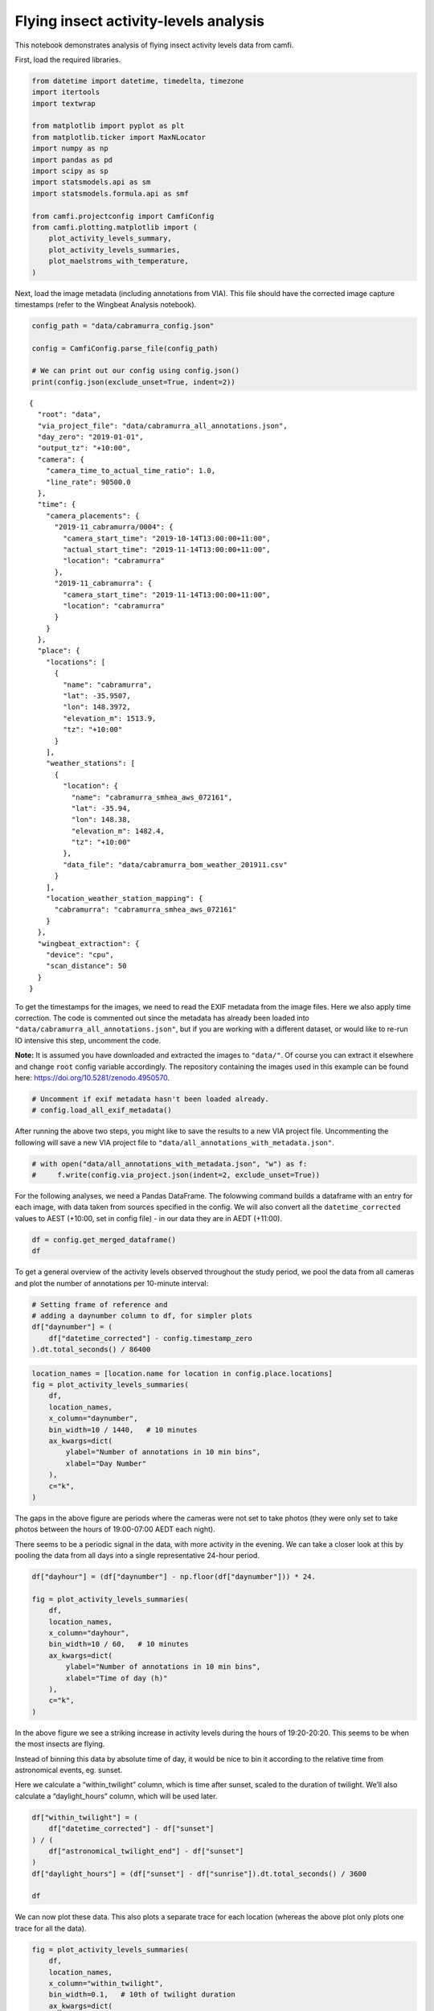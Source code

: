 Flying insect activity-levels analysis
======================================

This notebook demonstrates analysis of flying insect activity levels
data from camfi.

First, load the required libraries.

.. code:: ipython3

    from datetime import datetime, timedelta, timezone
    import itertools
    import textwrap
    
    from matplotlib import pyplot as plt
    from matplotlib.ticker import MaxNLocator
    import numpy as np
    import pandas as pd
    import scipy as sp
    import statsmodels.api as sm
    import statsmodels.formula.api as smf
    
    from camfi.projectconfig import CamfiConfig
    from camfi.plotting.matplotlib import (
        plot_activity_levels_summary,
        plot_activity_levels_summaries,
        plot_maelstroms_with_temperature,
    )

Next, load the image metadata (including annotations from VIA). This
file should have the corrected image capture timestamps (refer to the
Wingbeat Analysis notebook).

.. code:: ipython3

    config_path = "data/cabramurra_config.json"
    
    config = CamfiConfig.parse_file(config_path)
    
    # We can print out our config using config.json()
    print(config.json(exclude_unset=True, indent=2))


.. parsed-literal::

    {
      "root": "data",
      "via_project_file": "data/cabramurra_all_annotations.json",
      "day_zero": "2019-01-01",
      "output_tz": "+10:00",
      "camera": {
        "camera_time_to_actual_time_ratio": 1.0,
        "line_rate": 90500.0
      },
      "time": {
        "camera_placements": {
          "2019-11_cabramurra/0004": {
            "camera_start_time": "2019-10-14T13:00:00+11:00",
            "actual_start_time": "2019-11-14T13:00:00+11:00",
            "location": "cabramurra"
          },
          "2019-11_cabramurra": {
            "camera_start_time": "2019-11-14T13:00:00+11:00",
            "location": "cabramurra"
          }
        }
      },
      "place": {
        "locations": [
          {
            "name": "cabramurra",
            "lat": -35.9507,
            "lon": 148.3972,
            "elevation_m": 1513.9,
            "tz": "+10:00"
          }
        ],
        "weather_stations": [
          {
            "location": {
              "name": "cabramurra_smhea_aws_072161",
              "lat": -35.94,
              "lon": 148.38,
              "elevation_m": 1482.4,
              "tz": "+10:00"
            },
            "data_file": "data/cabramurra_bom_weather_201911.csv"
          }
        ],
        "location_weather_station_mapping": {
          "cabramurra": "cabramurra_smhea_aws_072161"
        }
      },
      "wingbeat_extraction": {
        "device": "cpu",
        "scan_distance": 50
      }
    }


To get the timestamps for the images, we need to read the EXIF metadata
from the image files. Here we also apply time correction. The code is
commented out since the metadata has already been loaded into
``"data/cabramurra_all_annotations.json"``, but if you are working with
a different dataset, or would like to re-run IO intensive this step,
uncomment the code.

**Note:** It is assumed you have downloaded and extracted the images to
``"data/"``. Of course you can extract it elsewhere and change ``root``
config variable accordingly. The repository containing the images used
in this example can be found here:
https://doi.org/10.5281/zenodo.4950570.

.. code:: ipython3

    # Uncomment if exif metadata hasn't been loaded already.
    # config.load_all_exif_metadata()

After running the above two steps, you might like to save the results to
a new VIA project file. Uncommenting the following will save a new VIA
project file to ``"data/all_annotations_with_metadata.json"``.

.. code:: ipython3

    # with open("data/all_annotations_with_metadata.json", "w") as f:
    #     f.write(config.via_project.json(indent=2, exclude_unset=True))

For the following analyses, we need a Pandas DataFrame. The folowwing
command builds a dataframe with an entry for each image, with data taken
from sources specified in the config. We will also convert all the
``datetime_corrected`` values to AEST (+10:00, set in config file) - in
our data they are in AEDT (+11:00).

.. code:: ipython3

    df = config.get_merged_dataframe()
    df




.. raw:: html

    <div>
    <style scoped>
        .dataframe tbody tr th:only-of-type {
            vertical-align: middle;
        }
    
        .dataframe tbody tr th {
            vertical-align: top;
        }
    
        .dataframe thead th {
            text-align: right;
        }
    </style>
    <table border="1" class="dataframe">
      <thead>
        <tr style="text-align: right;">
          <th></th>
          <th></th>
          <th>img_key</th>
          <th>filename</th>
          <th>n_annotations</th>
          <th>datetime_corrected</th>
          <th>datetime_original</th>
          <th>exposure_time</th>
          <th>pixel_x_dimension</th>
          <th>pixel_y_dimension</th>
          <th>astronomical_twilight_start</th>
          <th>nautical_twilight_start</th>
          <th>...</th>
          <th>maximum_wind_gust_time</th>
          <th>temperature_9am_degC</th>
          <th>relative_humidity_9am_pc</th>
          <th>cloud_amount_9am_oktas</th>
          <th>wind_direction_9am</th>
          <th>wind_speed_9am_kph</th>
          <th>temperature_3pm_degC</th>
          <th>relative_humidity_3pm_pc</th>
          <th>wind_direction_3pm</th>
          <th>wind_speed_3pm_kph</th>
        </tr>
        <tr>
          <th>location</th>
          <th>date</th>
          <th></th>
          <th></th>
          <th></th>
          <th></th>
          <th></th>
          <th></th>
          <th></th>
          <th></th>
          <th></th>
          <th></th>
          <th></th>
          <th></th>
          <th></th>
          <th></th>
          <th></th>
          <th></th>
          <th></th>
          <th></th>
          <th></th>
          <th></th>
          <th></th>
        </tr>
      </thead>
      <tbody>
        <tr>
          <th rowspan="11" valign="top">cabramurra</th>
          <th>2019-11-14</th>
          <td>2019-11_cabramurra/0001/DSCF0001.JPG-1</td>
          <td>2019-11_cabramurra/0001/DSCF0001.JPG</td>
          <td>0</td>
          <td>2019-11-14 18:00:03+10:00</td>
          <td>2019-11-14 19:00:03</td>
          <td>0.012048</td>
          <td>4608</td>
          <td>3456</td>
          <td>2019-11-14 03:12:20.886936+10:00</td>
          <td>2019-11-14 03:49:05.935004+10:00</td>
          <td>...</td>
          <td>23:04</td>
          <td>4.9</td>
          <td>95</td>
          <td>3.0</td>
          <td>W</td>
          <td>17</td>
          <td>10.1</td>
          <td>73</td>
          <td>W</td>
          <td>22</td>
        </tr>
        <tr>
          <th>2019-11-14</th>
          <td>2019-11_cabramurra/0001/DSCF0002.JPG-1</td>
          <td>2019-11_cabramurra/0001/DSCF0002.JPG</td>
          <td>0</td>
          <td>2019-11-14 18:10:06+10:00</td>
          <td>2019-11-14 19:10:06</td>
          <td>0.009174</td>
          <td>4608</td>
          <td>3456</td>
          <td>2019-11-14 03:12:20.886936+10:00</td>
          <td>2019-11-14 03:49:05.935004+10:00</td>
          <td>...</td>
          <td>23:04</td>
          <td>4.9</td>
          <td>95</td>
          <td>3.0</td>
          <td>W</td>
          <td>17</td>
          <td>10.1</td>
          <td>73</td>
          <td>W</td>
          <td>22</td>
        </tr>
        <tr>
          <th>2019-11-14</th>
          <td>2019-11_cabramurra/0001/DSCF0003.JPG-1</td>
          <td>2019-11_cabramurra/0001/DSCF0003.JPG</td>
          <td>0</td>
          <td>2019-11-14 18:20:09+10:00</td>
          <td>2019-11-14 19:20:09</td>
          <td>0.012048</td>
          <td>4608</td>
          <td>3456</td>
          <td>2019-11-14 03:12:20.886936+10:00</td>
          <td>2019-11-14 03:49:05.935004+10:00</td>
          <td>...</td>
          <td>23:04</td>
          <td>4.9</td>
          <td>95</td>
          <td>3.0</td>
          <td>W</td>
          <td>17</td>
          <td>10.1</td>
          <td>73</td>
          <td>W</td>
          <td>22</td>
        </tr>
        <tr>
          <th>2019-11-14</th>
          <td>2019-11_cabramurra/0001/DSCF0004.JPG-1</td>
          <td>2019-11_cabramurra/0001/DSCF0004.JPG</td>
          <td>0</td>
          <td>2019-11-14 18:30:11+10:00</td>
          <td>2019-11-14 19:30:11</td>
          <td>0.020833</td>
          <td>4608</td>
          <td>3456</td>
          <td>2019-11-14 03:12:20.886936+10:00</td>
          <td>2019-11-14 03:49:05.935004+10:00</td>
          <td>...</td>
          <td>23:04</td>
          <td>4.9</td>
          <td>95</td>
          <td>3.0</td>
          <td>W</td>
          <td>17</td>
          <td>10.1</td>
          <td>73</td>
          <td>W</td>
          <td>22</td>
        </tr>
        <tr>
          <th>2019-11-14</th>
          <td>2019-11_cabramurra/0001/DSCF0005.JPG-1</td>
          <td>2019-11_cabramurra/0001/DSCF0005.JPG</td>
          <td>0</td>
          <td>2019-11-14 18:40:14+10:00</td>
          <td>2019-11-14 19:40:14</td>
          <td>0.033333</td>
          <td>4608</td>
          <td>3456</td>
          <td>2019-11-14 03:12:20.886936+10:00</td>
          <td>2019-11-14 03:49:05.935004+10:00</td>
          <td>...</td>
          <td>23:04</td>
          <td>4.9</td>
          <td>95</td>
          <td>3.0</td>
          <td>W</td>
          <td>17</td>
          <td>10.1</td>
          <td>73</td>
          <td>W</td>
          <td>22</td>
        </tr>
        <tr>
          <th>...</th>
          <td>...</td>
          <td>...</td>
          <td>...</td>
          <td>...</td>
          <td>...</td>
          <td>...</td>
          <td>...</td>
          <td>...</td>
          <td>...</td>
          <td>...</td>
          <td>...</td>
          <td>...</td>
          <td>...</td>
          <td>...</td>
          <td>...</td>
          <td>...</td>
          <td>...</td>
          <td>...</td>
          <td>...</td>
          <td>...</td>
          <td>...</td>
        </tr>
        <tr>
          <th>2019-11-26</th>
          <td>2019-11_cabramurra/0010/DSCF0860.JPG-1</td>
          <td>2019-11_cabramurra/0010/DSCF0860.JPG</td>
          <td>0</td>
          <td>2019-11-26 05:13:26+10:00</td>
          <td>2019-11-26 06:13:26</td>
          <td>0.033333</td>
          <td>4608</td>
          <td>3456</td>
          <td>2019-11-26 03:00:54.332543+10:00</td>
          <td>2019-11-26 03:39:54.781647+10:00</td>
          <td>...</td>
          <td>13:34</td>
          <td>13.6</td>
          <td>55</td>
          <td>8.0</td>
          <td>NNW</td>
          <td>41</td>
          <td>3.1</td>
          <td>99</td>
          <td>WNW</td>
          <td>35</td>
        </tr>
        <tr>
          <th>2019-11-26</th>
          <td>2019-11_cabramurra/0010/DSCF0861.JPG-1</td>
          <td>2019-11_cabramurra/0010/DSCF0861.JPG</td>
          <td>0</td>
          <td>2019-11-26 05:23:29+10:00</td>
          <td>2019-11-26 06:23:29</td>
          <td>0.033333</td>
          <td>4608</td>
          <td>3456</td>
          <td>2019-11-26 03:00:54.332543+10:00</td>
          <td>2019-11-26 03:39:54.781647+10:00</td>
          <td>...</td>
          <td>13:34</td>
          <td>13.6</td>
          <td>55</td>
          <td>8.0</td>
          <td>NNW</td>
          <td>41</td>
          <td>3.1</td>
          <td>99</td>
          <td>WNW</td>
          <td>35</td>
        </tr>
        <tr>
          <th>2019-11-26</th>
          <td>2019-11_cabramurra/0010/DSCF0862.JPG-1</td>
          <td>2019-11_cabramurra/0010/DSCF0862.JPG</td>
          <td>0</td>
          <td>2019-11-26 05:33:31+10:00</td>
          <td>2019-11-26 06:33:31</td>
          <td>0.023810</td>
          <td>4608</td>
          <td>3456</td>
          <td>2019-11-26 03:00:54.332543+10:00</td>
          <td>2019-11-26 03:39:54.781647+10:00</td>
          <td>...</td>
          <td>13:34</td>
          <td>13.6</td>
          <td>55</td>
          <td>8.0</td>
          <td>NNW</td>
          <td>41</td>
          <td>3.1</td>
          <td>99</td>
          <td>WNW</td>
          <td>35</td>
        </tr>
        <tr>
          <th>2019-11-26</th>
          <td>2019-11_cabramurra/0010/DSCF0863.JPG-1</td>
          <td>2019-11_cabramurra/0010/DSCF0863.JPG</td>
          <td>0</td>
          <td>2019-11-26 05:43:34+10:00</td>
          <td>2019-11-26 06:43:34</td>
          <td>0.018182</td>
          <td>4608</td>
          <td>3456</td>
          <td>2019-11-26 03:00:54.332543+10:00</td>
          <td>2019-11-26 03:39:54.781647+10:00</td>
          <td>...</td>
          <td>13:34</td>
          <td>13.6</td>
          <td>55</td>
          <td>8.0</td>
          <td>NNW</td>
          <td>41</td>
          <td>3.1</td>
          <td>99</td>
          <td>WNW</td>
          <td>35</td>
        </tr>
        <tr>
          <th>2019-11-26</th>
          <td>2019-11_cabramurra/0010/DSCF0864.JPG-1</td>
          <td>2019-11_cabramurra/0010/DSCF0864.JPG</td>
          <td>0</td>
          <td>2019-11-26 05:53:37+10:00</td>
          <td>2019-11-26 06:53:37</td>
          <td>0.013889</td>
          <td>4608</td>
          <td>3456</td>
          <td>2019-11-26 03:00:54.332543+10:00</td>
          <td>2019-11-26 03:39:54.781647+10:00</td>
          <td>...</td>
          <td>13:34</td>
          <td>13.6</td>
          <td>55</td>
          <td>8.0</td>
          <td>NNW</td>
          <td>41</td>
          <td>3.1</td>
          <td>99</td>
          <td>WNW</td>
          <td>35</td>
        </tr>
      </tbody>
    </table>
    <p>8640 rows × 33 columns</p>
    </div>



To get a general overview of the activity levels observed throughout the
study period, we pool the data from all cameras and plot the number of
annotations per 10-minute interval:

.. code:: ipython3

    # Setting frame of reference and
    # adding a daynumber column to df, for simpler plots
    df["daynumber"] = (
        df["datetime_corrected"] - config.timestamp_zero
    ).dt.total_seconds() / 86400

.. code:: ipython3

    location_names = [location.name for location in config.place.locations]
    fig = plot_activity_levels_summaries(
        df,
        location_names,
        x_column="daynumber",
        bin_width=10 / 1440,   # 10 minutes
        ax_kwargs=dict(
            ylabel="Number of annotations in 10 min bins",
            xlabel="Day Number"
        ),
        c="k",
    )



.. image:: activity_analysis_files/activity_analysis_12_0.png


The gaps in the above figure are periods where the cameras were not set
to take photos (they were only set to take photos between the hours of
19:00-07:00 AEDT each night).

There seems to be a periodic signal in the data, with more activity in
the evening. We can take a closer look at this by pooling the data from
all days into a single representative 24-hour period.

.. code:: ipython3

    df["dayhour"] = (df["daynumber"] - np.floor(df["daynumber"])) * 24.
    
    fig = plot_activity_levels_summaries(
        df,
        location_names,
        x_column="dayhour",
        bin_width=10 / 60,   # 10 minutes
        ax_kwargs=dict(
            ylabel="Number of annotations in 10 min bins",
            xlabel="Time of day (h)"
        ),
        c="k",
    )



.. image:: activity_analysis_files/activity_analysis_14_0.png


In the above figure we see a striking increase in activity levels during
the hours of 19:20-20:20. This seems to be when the most insects are
flying.

Instead of binning this data by absolute time of day, it would be nice
to bin it according to the relative time from astronomical events, eg.
sunset.

Here we calculate a “within_twilight” column, which is time after
sunset, scaled to the duration of twilight. We’ll also calculate a
“daylight_hours” column, which will be used later.

.. code:: ipython3

    df["within_twilight"] = (
        df["datetime_corrected"] - df["sunset"]
    ) / (
        df["astronomical_twilight_end"] - df["sunset"]
    ) 
    df["daylight_hours"] = (df["sunset"] - df["sunrise"]).dt.total_seconds() / 3600
    
    df




.. raw:: html

    <div>
    <style scoped>
        .dataframe tbody tr th:only-of-type {
            vertical-align: middle;
        }
    
        .dataframe tbody tr th {
            vertical-align: top;
        }
    
        .dataframe thead th {
            text-align: right;
        }
    </style>
    <table border="1" class="dataframe">
      <thead>
        <tr style="text-align: right;">
          <th></th>
          <th></th>
          <th>img_key</th>
          <th>filename</th>
          <th>n_annotations</th>
          <th>datetime_corrected</th>
          <th>datetime_original</th>
          <th>exposure_time</th>
          <th>pixel_x_dimension</th>
          <th>pixel_y_dimension</th>
          <th>astronomical_twilight_start</th>
          <th>nautical_twilight_start</th>
          <th>...</th>
          <th>wind_direction_9am</th>
          <th>wind_speed_9am_kph</th>
          <th>temperature_3pm_degC</th>
          <th>relative_humidity_3pm_pc</th>
          <th>wind_direction_3pm</th>
          <th>wind_speed_3pm_kph</th>
          <th>daynumber</th>
          <th>dayhour</th>
          <th>within_twilight</th>
          <th>daylight_hours</th>
        </tr>
        <tr>
          <th>location</th>
          <th>date</th>
          <th></th>
          <th></th>
          <th></th>
          <th></th>
          <th></th>
          <th></th>
          <th></th>
          <th></th>
          <th></th>
          <th></th>
          <th></th>
          <th></th>
          <th></th>
          <th></th>
          <th></th>
          <th></th>
          <th></th>
          <th></th>
          <th></th>
          <th></th>
          <th></th>
        </tr>
      </thead>
      <tbody>
        <tr>
          <th rowspan="11" valign="top">cabramurra</th>
          <th>2019-11-14</th>
          <td>2019-11_cabramurra/0001/DSCF0001.JPG-1</td>
          <td>2019-11_cabramurra/0001/DSCF0001.JPG</td>
          <td>0</td>
          <td>2019-11-14 18:00:03+10:00</td>
          <td>2019-11-14 19:00:03</td>
          <td>0.012048</td>
          <td>4608</td>
          <td>3456</td>
          <td>2019-11-14 03:12:20.886936+10:00</td>
          <td>2019-11-14 03:49:05.935004+10:00</td>
          <td>...</td>
          <td>W</td>
          <td>17</td>
          <td>10.1</td>
          <td>73</td>
          <td>W</td>
          <td>22</td>
          <td>317.750035</td>
          <td>18.000833</td>
          <td>-0.504471</td>
          <td>13.978719</td>
        </tr>
        <tr>
          <th>2019-11-14</th>
          <td>2019-11_cabramurra/0001/DSCF0002.JPG-1</td>
          <td>2019-11_cabramurra/0001/DSCF0002.JPG</td>
          <td>0</td>
          <td>2019-11-14 18:10:06+10:00</td>
          <td>2019-11-14 19:10:06</td>
          <td>0.009174</td>
          <td>4608</td>
          <td>3456</td>
          <td>2019-11-14 03:12:20.886936+10:00</td>
          <td>2019-11-14 03:49:05.935004+10:00</td>
          <td>...</td>
          <td>W</td>
          <td>17</td>
          <td>10.1</td>
          <td>73</td>
          <td>W</td>
          <td>22</td>
          <td>317.757014</td>
          <td>18.168333</td>
          <td>-0.403632</td>
          <td>13.978719</td>
        </tr>
        <tr>
          <th>2019-11-14</th>
          <td>2019-11_cabramurra/0001/DSCF0003.JPG-1</td>
          <td>2019-11_cabramurra/0001/DSCF0003.JPG</td>
          <td>0</td>
          <td>2019-11-14 18:20:09+10:00</td>
          <td>2019-11-14 19:20:09</td>
          <td>0.012048</td>
          <td>4608</td>
          <td>3456</td>
          <td>2019-11-14 03:12:20.886936+10:00</td>
          <td>2019-11-14 03:49:05.935004+10:00</td>
          <td>...</td>
          <td>W</td>
          <td>17</td>
          <td>10.1</td>
          <td>73</td>
          <td>W</td>
          <td>22</td>
          <td>317.763993</td>
          <td>18.335833</td>
          <td>-0.302793</td>
          <td>13.978719</td>
        </tr>
        <tr>
          <th>2019-11-14</th>
          <td>2019-11_cabramurra/0001/DSCF0004.JPG-1</td>
          <td>2019-11_cabramurra/0001/DSCF0004.JPG</td>
          <td>0</td>
          <td>2019-11-14 18:30:11+10:00</td>
          <td>2019-11-14 19:30:11</td>
          <td>0.020833</td>
          <td>4608</td>
          <td>3456</td>
          <td>2019-11-14 03:12:20.886936+10:00</td>
          <td>2019-11-14 03:49:05.935004+10:00</td>
          <td>...</td>
          <td>W</td>
          <td>17</td>
          <td>10.1</td>
          <td>73</td>
          <td>W</td>
          <td>22</td>
          <td>317.770961</td>
          <td>18.503056</td>
          <td>-0.202121</td>
          <td>13.978719</td>
        </tr>
        <tr>
          <th>2019-11-14</th>
          <td>2019-11_cabramurra/0001/DSCF0005.JPG-1</td>
          <td>2019-11_cabramurra/0001/DSCF0005.JPG</td>
          <td>0</td>
          <td>2019-11-14 18:40:14+10:00</td>
          <td>2019-11-14 19:40:14</td>
          <td>0.033333</td>
          <td>4608</td>
          <td>3456</td>
          <td>2019-11-14 03:12:20.886936+10:00</td>
          <td>2019-11-14 03:49:05.935004+10:00</td>
          <td>...</td>
          <td>W</td>
          <td>17</td>
          <td>10.1</td>
          <td>73</td>
          <td>W</td>
          <td>22</td>
          <td>317.777940</td>
          <td>18.670556</td>
          <td>-0.101282</td>
          <td>13.978719</td>
        </tr>
        <tr>
          <th>...</th>
          <td>...</td>
          <td>...</td>
          <td>...</td>
          <td>...</td>
          <td>...</td>
          <td>...</td>
          <td>...</td>
          <td>...</td>
          <td>...</td>
          <td>...</td>
          <td>...</td>
          <td>...</td>
          <td>...</td>
          <td>...</td>
          <td>...</td>
          <td>...</td>
          <td>...</td>
          <td>...</td>
          <td>...</td>
          <td>...</td>
          <td>...</td>
        </tr>
        <tr>
          <th>2019-11-26</th>
          <td>2019-11_cabramurra/0010/DSCF0860.JPG-1</td>
          <td>2019-11_cabramurra/0010/DSCF0860.JPG</td>
          <td>0</td>
          <td>2019-11-26 05:13:26+10:00</td>
          <td>2019-11-26 06:13:26</td>
          <td>0.033333</td>
          <td>4608</td>
          <td>3456</td>
          <td>2019-11-26 03:00:54.332543+10:00</td>
          <td>2019-11-26 03:39:54.781647+10:00</td>
          <td>...</td>
          <td>NNW</td>
          <td>41</td>
          <td>3.1</td>
          <td>99</td>
          <td>WNW</td>
          <td>35</td>
          <td>329.217662</td>
          <td>5.223889</td>
          <td>-7.947638</td>
          <td>14.293727</td>
        </tr>
        <tr>
          <th>2019-11-26</th>
          <td>2019-11_cabramurra/0010/DSCF0861.JPG-1</td>
          <td>2019-11_cabramurra/0010/DSCF0861.JPG</td>
          <td>0</td>
          <td>2019-11-26 05:23:29+10:00</td>
          <td>2019-11-26 06:23:29</td>
          <td>0.033333</td>
          <td>4608</td>
          <td>3456</td>
          <td>2019-11-26 03:00:54.332543+10:00</td>
          <td>2019-11-26 03:39:54.781647+10:00</td>
          <td>...</td>
          <td>NNW</td>
          <td>41</td>
          <td>3.1</td>
          <td>99</td>
          <td>WNW</td>
          <td>35</td>
          <td>329.224641</td>
          <td>5.391389</td>
          <td>-7.851293</td>
          <td>14.293727</td>
        </tr>
        <tr>
          <th>2019-11-26</th>
          <td>2019-11_cabramurra/0010/DSCF0862.JPG-1</td>
          <td>2019-11_cabramurra/0010/DSCF0862.JPG</td>
          <td>0</td>
          <td>2019-11-26 05:33:31+10:00</td>
          <td>2019-11-26 06:33:31</td>
          <td>0.023810</td>
          <td>4608</td>
          <td>3456</td>
          <td>2019-11-26 03:00:54.332543+10:00</td>
          <td>2019-11-26 03:39:54.781647+10:00</td>
          <td>...</td>
          <td>NNW</td>
          <td>41</td>
          <td>3.1</td>
          <td>99</td>
          <td>WNW</td>
          <td>35</td>
          <td>329.231609</td>
          <td>5.558611</td>
          <td>-7.755108</td>
          <td>14.293727</td>
        </tr>
        <tr>
          <th>2019-11-26</th>
          <td>2019-11_cabramurra/0010/DSCF0863.JPG-1</td>
          <td>2019-11_cabramurra/0010/DSCF0863.JPG</td>
          <td>0</td>
          <td>2019-11-26 05:43:34+10:00</td>
          <td>2019-11-26 06:43:34</td>
          <td>0.018182</td>
          <td>4608</td>
          <td>3456</td>
          <td>2019-11-26 03:00:54.332543+10:00</td>
          <td>2019-11-26 03:39:54.781647+10:00</td>
          <td>...</td>
          <td>NNW</td>
          <td>41</td>
          <td>3.1</td>
          <td>99</td>
          <td>WNW</td>
          <td>35</td>
          <td>329.238588</td>
          <td>5.726111</td>
          <td>-7.658763</td>
          <td>14.293727</td>
        </tr>
        <tr>
          <th>2019-11-26</th>
          <td>2019-11_cabramurra/0010/DSCF0864.JPG-1</td>
          <td>2019-11_cabramurra/0010/DSCF0864.JPG</td>
          <td>0</td>
          <td>2019-11-26 05:53:37+10:00</td>
          <td>2019-11-26 06:53:37</td>
          <td>0.013889</td>
          <td>4608</td>
          <td>3456</td>
          <td>2019-11-26 03:00:54.332543+10:00</td>
          <td>2019-11-26 03:39:54.781647+10:00</td>
          <td>...</td>
          <td>NNW</td>
          <td>41</td>
          <td>3.1</td>
          <td>99</td>
          <td>WNW</td>
          <td>35</td>
          <td>329.245567</td>
          <td>5.893611</td>
          <td>-7.562418</td>
          <td>14.293727</td>
        </tr>
      </tbody>
    </table>
    <p>8640 rows × 37 columns</p>
    </div>



We can now plot these data. This also plots a separate trace for each
location (whereas the above plot only plots one trace for all the data).

.. code:: ipython3

    fig = plot_activity_levels_summaries(
        df,
        location_names,
        x_column="within_twilight",
        bin_width=0.1,   # 10th of twilight duration
        ax_kwargs=dict(
            title="Plot of number of annotations relative to twilight",
            ylabel="Number of annotations",
            xlabel="Twilight durations since sunset"
        ),
        separate_plots=False,
        c="k",
    )
    twilight_vspan = fig.axes[0].axvspan(0, 1, alpha=0.3, label="Evening twilight")
    legend = fig.axes[0].legend()



.. image:: activity_analysis_files/activity_analysis_18_0.png


The moths appear to be flying during twilight. So lets select only those
time points to quantify daily maelstrom intensity. Taking the sum of
annotations during this period for each day, we can then look at how
activity levels were across the days of the study period.

.. code:: ipython3

    # We're only interested in the numeric columns
    keep_dtypes = set(
        np.dtype("".join(t)) for t in itertools.product("ifu", "248")
    )
    keep_cols = filter(lambda c: df[c].dtype in keep_dtypes, df.columns)
    
    # But even some of the numeric columns are irrelevant after aggregation
    drop_cols = {
        "exposure_time",
        "pixel_x_dimension",
        "pixel_y_dimension",
        "dayhour",
        "within_twilight",
    }
    keep_cols = filter(lambda c: c not in drop_cols, keep_cols)
    
    # For most of the columns, we just want to take the mean value
    aggregation_functions = {column: (column, "mean") for column in keep_cols}
    
    # But for "n_annotations", we want to take the sum
    aggregation_functions["n_annotations"] = ("n_annotations", "sum")
    
    # And we want to truncate "daynumber" to an integer
    aggregation_functions["daynumber"] = ("daynumber", lambda x: int(x[0]))
    
    # We also want to make a new column with the exposure (number of images
    # taken) during each twilight interval.
    aggregation_functions["exposures"] = ("n_annotations", "count")
    
    # Now we select the data which was obtained during twilight,
    # and group it by location and date, aggregating using the above-defined
    # aggregation functions. This leaves us with a DataFrame with one row per
    # date for each location in the study.
    maelstrom_df = df[
        (df["within_twilight"] <= 1.) & (df["within_twilight"] >= 0)
    ].groupby(["location", "date"]).aggregate(**aggregation_functions)
    maelstrom_df




.. raw:: html

    <div>
    <style scoped>
        .dataframe tbody tr th:only-of-type {
            vertical-align: middle;
        }
    
        .dataframe tbody tr th {
            vertical-align: top;
        }
    
        .dataframe thead th {
            text-align: right;
        }
    </style>
    <table border="1" class="dataframe">
      <thead>
        <tr style="text-align: right;">
          <th></th>
          <th></th>
          <th>n_annotations</th>
          <th>temperature_minimum_degC</th>
          <th>temperature_minimum_evening_degC</th>
          <th>temperature_maximum_degC</th>
          <th>rainfall_mm</th>
          <th>maximum_wind_gust_speed_kph</th>
          <th>temperature_9am_degC</th>
          <th>relative_humidity_9am_pc</th>
          <th>cloud_amount_9am_oktas</th>
          <th>wind_speed_9am_kph</th>
          <th>temperature_3pm_degC</th>
          <th>relative_humidity_3pm_pc</th>
          <th>wind_speed_3pm_kph</th>
          <th>daynumber</th>
          <th>daylight_hours</th>
          <th>exposures</th>
        </tr>
        <tr>
          <th>location</th>
          <th>date</th>
          <th></th>
          <th></th>
          <th></th>
          <th></th>
          <th></th>
          <th></th>
          <th></th>
          <th></th>
          <th></th>
          <th></th>
          <th></th>
          <th></th>
          <th></th>
          <th></th>
          <th></th>
          <th></th>
        </tr>
      </thead>
      <tbody>
        <tr>
          <th rowspan="12" valign="top">cabramurra</th>
          <th>2019-11-14</th>
          <td>80</td>
          <td>-0.6</td>
          <td>4.7</td>
          <td>12.3</td>
          <td>0.0</td>
          <td>41.0</td>
          <td>4.9</td>
          <td>95.0</td>
          <td>3.0</td>
          <td>17.0</td>
          <td>10.1</td>
          <td>73.0</td>
          <td>22.0</td>
          <td>317</td>
          <td>13.978719</td>
          <td>90</td>
        </tr>
        <tr>
          <th>2019-11-15</th>
          <td>42</td>
          <td>4.7</td>
          <td>3.7</td>
          <td>13.8</td>
          <td>0.0</td>
          <td>70.0</td>
          <td>8.3</td>
          <td>73.0</td>
          <td>2.0</td>
          <td>31.0</td>
          <td>12.8</td>
          <td>53.0</td>
          <td>31.0</td>
          <td>318</td>
          <td>14.007941</td>
          <td>100</td>
        </tr>
        <tr>
          <th>2019-11-16</th>
          <td>35</td>
          <td>3.7</td>
          <td>3.3</td>
          <td>14.3</td>
          <td>0.0</td>
          <td>48.0</td>
          <td>5.9</td>
          <td>69.0</td>
          <td>NaN</td>
          <td>11.0</td>
          <td>13.2</td>
          <td>35.0</td>
          <td>20.0</td>
          <td>319</td>
          <td>14.036682</td>
          <td>100</td>
        </tr>
        <tr>
          <th>2019-11-17</th>
          <td>50</td>
          <td>3.3</td>
          <td>4.5</td>
          <td>14.3</td>
          <td>0.0</td>
          <td>33.0</td>
          <td>8.4</td>
          <td>42.0</td>
          <td>0.0</td>
          <td>7.0</td>
          <td>13.4</td>
          <td>26.0</td>
          <td>13.0</td>
          <td>320</td>
          <td>14.064925</td>
          <td>100</td>
        </tr>
        <tr>
          <th>2019-11-18</th>
          <td>79</td>
          <td>4.5</td>
          <td>7.5</td>
          <td>16.0</td>
          <td>0.0</td>
          <td>43.0</td>
          <td>7.6</td>
          <td>45.0</td>
          <td>2.0</td>
          <td>15.0</td>
          <td>14.5</td>
          <td>35.0</td>
          <td>24.0</td>
          <td>321</td>
          <td>14.092652</td>
          <td>100</td>
        </tr>
        <tr>
          <th>2019-11-19</th>
          <td>105</td>
          <td>7.5</td>
          <td>11.0</td>
          <td>21.7</td>
          <td>0.0</td>
          <td>65.0</td>
          <td>13.0</td>
          <td>41.0</td>
          <td>0.0</td>
          <td>30.0</td>
          <td>20.6</td>
          <td>22.0</td>
          <td>30.0</td>
          <td>322</td>
          <td>14.119846</td>
          <td>100</td>
        </tr>
        <tr>
          <th>2019-11-20</th>
          <td>59</td>
          <td>11.0</td>
          <td>15.0</td>
          <td>23.1</td>
          <td>0.0</td>
          <td>31.0</td>
          <td>15.0</td>
          <td>31.0</td>
          <td>1.0</td>
          <td>7.0</td>
          <td>21.3</td>
          <td>23.0</td>
          <td>17.0</td>
          <td>323</td>
          <td>14.146488</td>
          <td>100</td>
        </tr>
        <tr>
          <th>2019-11-21</th>
          <td>117</td>
          <td>15.0</td>
          <td>17.2</td>
          <td>27.6</td>
          <td>0.0</td>
          <td>50.0</td>
          <td>22.0</td>
          <td>27.0</td>
          <td>1.0</td>
          <td>13.0</td>
          <td>27.3</td>
          <td>22.0</td>
          <td>22.0</td>
          <td>324</td>
          <td>14.172561</td>
          <td>100</td>
        </tr>
        <tr>
          <th>2019-11-22</th>
          <td>33</td>
          <td>17.2</td>
          <td>11.3</td>
          <td>22.6</td>
          <td>0.0</td>
          <td>54.0</td>
          <td>19.8</td>
          <td>34.0</td>
          <td>1.0</td>
          <td>15.0</td>
          <td>21.7</td>
          <td>39.0</td>
          <td>26.0</td>
          <td>325</td>
          <td>14.198045</td>
          <td>110</td>
        </tr>
        <tr>
          <th>2019-11-23</th>
          <td>40</td>
          <td>11.3</td>
          <td>8.2</td>
          <td>20.0</td>
          <td>0.0</td>
          <td>43.0</td>
          <td>13.9</td>
          <td>36.0</td>
          <td>0.0</td>
          <td>15.0</td>
          <td>18.5</td>
          <td>28.0</td>
          <td>22.0</td>
          <td>326</td>
          <td>14.222923</td>
          <td>110</td>
        </tr>
        <tr>
          <th>2019-11-24</th>
          <td>43</td>
          <td>8.2</td>
          <td>11.8</td>
          <td>19.8</td>
          <td>0.0</td>
          <td>41.0</td>
          <td>13.0</td>
          <td>60.0</td>
          <td>0.0</td>
          <td>9.0</td>
          <td>18.2</td>
          <td>40.0</td>
          <td>22.0</td>
          <td>327</td>
          <td>14.247175</td>
          <td>100</td>
        </tr>
        <tr>
          <th>2019-11-25</th>
          <td>36</td>
          <td>11.8</td>
          <td>13.0</td>
          <td>21.9</td>
          <td>0.0</td>
          <td>50.0</td>
          <td>13.9</td>
          <td>33.0</td>
          <td>0.0</td>
          <td>20.0</td>
          <td>20.4</td>
          <td>26.0</td>
          <td>28.0</td>
          <td>328</td>
          <td>14.270782</td>
          <td>100</td>
        </tr>
      </tbody>
    </table>
    </div>



Now we can plot these data:

.. code:: ipython3

    fig = plt.figure()
    ax = fig.add_subplot(
        111,
        title="Moth maelstrom activity at Cabramurra boulder field\nwith daily temperature records",
        ylabel="Number of annotations during maelstrom",
        xlabel="Day number",
    )
    lines = plot_maelstroms_with_temperature(
        maelstrom_df,
        ax,
        maelstrom_kwargs=dict(
            c="k",
            lw=3,
        ),
    )



.. image:: activity_analysis_files/activity_analysis_22_0.png


We then may like to regress the activity levels against various factors.
Given the activity level count data, we can proceed using a Poisson
regression of ``n_annotations`` vs. the independent variables of
interest.

First, we will select non-correlated covariates from ``maelstrom_df``.
Here we can add derived covariates, such as ``temperature_range`` and
``dewpoint_degC``.

We also define a set ``drop`` of columns not to include as covariates.

.. code:: ipython3

    maelstrom_df["temperature_range"] = maelstrom_df.temperature_maximum_degC - maelstrom_df.temperature_minimum_evening_degC
    # maelstrom_df["dewpoint_3pm_degC"] = mpcalc.dewpoint_from_relative_humidity(
    #     units.Quantity(maelstrom_df["temperature_3pm_degC"].array, "degC"),
    #     units.Quantity(maelstrom_df["relative_humidity_3pm_pc"].array, "percent"),
    # )
    
    drop = {
        "n_annotations",           # Variable of interest
        "rainfall_mm",             # All zero in this dataset
        "cloud_amount_9am_oktas",  # Hass missing data
        "exposures",               # Exposure variable
    }
    covariates = list(filter(lambda c: c not in drop, maelstrom_df.columns))

We can then plot scatter plots of all of the covariates.

.. code:: ipython3

    grr = pd.plotting.scatter_matrix(
        maelstrom_df[["n_annotations", *covariates]],
        marker="o",
        figsize=(15, 15),
    )
    for ax in grr[-1, :]:
        ax.set_xlabel(ax.get_xlabel(), rotation=45, ha="right")
    for ax in grr[:, 0]:
        ax.set_ylabel(ax.get_ylabel(), rotation=45, ha="right")



.. image:: activity_analysis_files/activity_analysis_26_0.png


Some of these look like they are correlated, so we should remove them
from the list of covariates. We start by finding the pearson correlation
between each of the varibles.

Note that the below dataframe has ones on the leading diagonal. Strictly
speaking, these should be zeros (but leaving them as ones happens to be
more convenient in this case).

.. code:: ipython3

    correlation_p_vals = maelstrom_df[covariates].corr(
        method=lambda x, y: sp.stats.pearsonr(x, y)[1]
    )
    
    n_annotations_corr = maelstrom_df[covariates].corrwith(
        maelstrom_df["n_annotations"]
    )
    
    correlation_p_vals




.. raw:: html

    <div>
    <style scoped>
        .dataframe tbody tr th:only-of-type {
            vertical-align: middle;
        }
    
        .dataframe tbody tr th {
            vertical-align: top;
        }
    
        .dataframe thead th {
            text-align: right;
        }
    </style>
    <table border="1" class="dataframe">
      <thead>
        <tr style="text-align: right;">
          <th></th>
          <th>temperature_minimum_degC</th>
          <th>temperature_minimum_evening_degC</th>
          <th>temperature_maximum_degC</th>
          <th>maximum_wind_gust_speed_kph</th>
          <th>temperature_9am_degC</th>
          <th>relative_humidity_9am_pc</th>
          <th>wind_speed_9am_kph</th>
          <th>temperature_3pm_degC</th>
          <th>relative_humidity_3pm_pc</th>
          <th>wind_speed_3pm_kph</th>
          <th>daynumber</th>
          <th>daylight_hours</th>
          <th>temperature_range</th>
        </tr>
      </thead>
      <tbody>
        <tr>
          <th>temperature_minimum_degC</th>
          <td>1.000000</td>
          <td>0.002116</td>
          <td>7.228477e-05</td>
          <td>0.726410</td>
          <td>0.000001</td>
          <td>0.002227</td>
          <td>0.765180</td>
          <td>5.734440e-05</td>
          <td>0.061840</td>
          <td>0.583986</td>
          <td>2.849026e-03</td>
          <td>2.297827e-03</td>
          <td>0.200886</td>
        </tr>
        <tr>
          <th>temperature_minimum_evening_degC</th>
          <td>0.002116</td>
          <td>1.000000</td>
          <td>1.477610e-06</td>
          <td>0.773894</td>
          <td>0.000269</td>
          <td>0.009102</td>
          <td>0.598260</td>
          <td>1.022308e-05</td>
          <td>0.059156</td>
          <td>0.843996</td>
          <td>8.241975e-03</td>
          <td>7.022097e-03</td>
          <td>0.768792</td>
        </tr>
        <tr>
          <th>temperature_maximum_degC</th>
          <td>0.000072</td>
          <td>0.000001</td>
          <td>1.000000e+00</td>
          <td>0.886576</td>
          <td>0.000003</td>
          <td>0.001713</td>
          <td>0.766278</td>
          <td>1.321696e-11</td>
          <td>0.019935</td>
          <td>0.710210</td>
          <td>6.060147e-03</td>
          <td>4.804292e-03</td>
          <td>0.518073</td>
        </tr>
        <tr>
          <th>maximum_wind_gust_speed_kph</th>
          <td>0.726410</td>
          <td>0.773894</td>
          <td>8.865758e-01</td>
          <td>1.000000</td>
          <td>0.765853</td>
          <td>0.708056</td>
          <td>0.000074</td>
          <td>7.875770e-01</td>
          <td>0.711903</td>
          <td>0.000115</td>
          <td>7.235197e-01</td>
          <td>7.176197e-01</td>
          <td>0.134835</td>
        </tr>
        <tr>
          <th>temperature_9am_degC</th>
          <td>0.000001</td>
          <td>0.000269</td>
          <td>2.677875e-06</td>
          <td>0.765853</td>
          <td>1.000000</td>
          <td>0.003710</td>
          <td>0.752917</td>
          <td>1.057270e-06</td>
          <td>0.069890</td>
          <td>0.712510</td>
          <td>9.914545e-03</td>
          <td>8.194690e-03</td>
          <td>0.306516</td>
        </tr>
        <tr>
          <th>relative_humidity_9am_pc</th>
          <td>0.002227</td>
          <td>0.009102</td>
          <td>1.712610e-03</td>
          <td>0.708056</td>
          <td>0.003710</td>
          <td>1.000000</td>
          <td>0.518422</td>
          <td>1.337258e-03</td>
          <td>0.000111</td>
          <td>0.789428</td>
          <td>1.408504e-02</td>
          <td>1.071846e-02</td>
          <td>0.290696</td>
        </tr>
        <tr>
          <th>wind_speed_9am_kph</th>
          <td>0.765180</td>
          <td>0.598260</td>
          <td>7.662779e-01</td>
          <td>0.000074</td>
          <td>0.752917</td>
          <td>0.518422</td>
          <td>1.000000</td>
          <td>8.017529e-01</td>
          <td>0.494823</td>
          <td>0.000090</td>
          <td>5.306412e-01</td>
          <td>5.172520e-01</td>
          <td>0.463215</td>
        </tr>
        <tr>
          <th>temperature_3pm_degC</th>
          <td>0.000057</td>
          <td>0.000010</td>
          <td>1.321696e-11</td>
          <td>0.787577</td>
          <td>0.000001</td>
          <td>0.001337</td>
          <td>0.801753</td>
          <td>1.000000e+00</td>
          <td>0.015457</td>
          <td>0.700807</td>
          <td>9.167460e-03</td>
          <td>7.319337e-03</td>
          <td>0.405187</td>
        </tr>
        <tr>
          <th>relative_humidity_3pm_pc</th>
          <td>0.061840</td>
          <td>0.059156</td>
          <td>1.993542e-02</td>
          <td>0.711903</td>
          <td>0.069890</td>
          <td>0.000111</td>
          <td>0.494823</td>
          <td>1.545673e-02</td>
          <td>1.000000</td>
          <td>0.566386</td>
          <td>6.486753e-02</td>
          <td>5.388663e-02</td>
          <td>0.244309</td>
        </tr>
        <tr>
          <th>wind_speed_3pm_kph</th>
          <td>0.583986</td>
          <td>0.843996</td>
          <td>7.102099e-01</td>
          <td>0.000115</td>
          <td>0.712510</td>
          <td>0.789428</td>
          <td>0.000090</td>
          <td>7.008068e-01</td>
          <td>0.566386</td>
          <td>1.000000</td>
          <td>7.355078e-01</td>
          <td>7.546994e-01</td>
          <td>0.552350</td>
        </tr>
        <tr>
          <th>daynumber</th>
          <td>0.002849</td>
          <td>0.008242</td>
          <td>6.060147e-03</td>
          <td>0.723520</td>
          <td>0.009915</td>
          <td>0.014085</td>
          <td>0.530641</td>
          <td>9.167460e-03</td>
          <td>0.064868</td>
          <td>0.735508</td>
          <td>1.000000e+00</td>
          <td>2.993460e-16</td>
          <td>0.750526</td>
        </tr>
        <tr>
          <th>daylight_hours</th>
          <td>0.002298</td>
          <td>0.007022</td>
          <td>4.804292e-03</td>
          <td>0.717620</td>
          <td>0.008195</td>
          <td>0.010718</td>
          <td>0.517252</td>
          <td>7.319337e-03</td>
          <td>0.053887</td>
          <td>0.754699</td>
          <td>2.993460e-16</td>
          <td>1.000000e+00</td>
          <td>0.723849</td>
        </tr>
        <tr>
          <th>temperature_range</th>
          <td>0.200886</td>
          <td>0.768792</td>
          <td>5.180730e-01</td>
          <td>0.134835</td>
          <td>0.306516</td>
          <td>0.290696</td>
          <td>0.463215</td>
          <td>4.051872e-01</td>
          <td>0.244309</td>
          <td>0.552350</td>
          <td>7.505260e-01</td>
          <td>7.238494e-01</td>
          <td>1.000000</td>
        </tr>
      </tbody>
    </table>
    </div>



We remove correlated variables in a greedy fashion, recursively
selecting the most significantly correlated pair of variables, and
removing the one which is not as well correlated with “n_annotations”.
We’ll use a stringent p-value cutoff of 0.001 to make sure we don’t
throw away any important variables.

.. code:: ipython3

    def greedy_variate_removal(correlation_p_vals, p_cutoff, scores):
        r, c = divmod(np.argmin(correlation_p_vals), len(correlation_p_vals))
        
        if correlation_p_vals.iloc[r, c] >= p_cutoff:  # We're done!
            return correlation_p_vals
    
        drop_label = correlation_p_vals.index[
            [r, c][
                scores[correlation_p_vals.index[[r, c]]].argmin()
            ]
        ]
        correlation_p_vals = correlation_p_vals.drop(index=drop_label)
        correlation_p_vals.drop(columns=drop_label, inplace=True)
    
        return greedy_variate_removal(correlation_p_vals, p_cutoff, scores)
            
            
    correlation_p_vals = greedy_variate_removal(
        correlation_p_vals, 0.001, n_annotations_corr
    )
    filtered_covariates = list(correlation_p_vals.index)
    correlation_p_vals




.. raw:: html

    <div>
    <style scoped>
        .dataframe tbody tr th:only-of-type {
            vertical-align: middle;
        }
    
        .dataframe tbody tr th {
            vertical-align: top;
        }
    
        .dataframe thead th {
            text-align: right;
        }
    </style>
    <table border="1" class="dataframe">
      <thead>
        <tr style="text-align: right;">
          <th></th>
          <th>temperature_minimum_degC</th>
          <th>temperature_minimum_evening_degC</th>
          <th>relative_humidity_9am_pc</th>
          <th>wind_speed_9am_kph</th>
          <th>daylight_hours</th>
          <th>temperature_range</th>
        </tr>
      </thead>
      <tbody>
        <tr>
          <th>temperature_minimum_degC</th>
          <td>1.000000</td>
          <td>0.002116</td>
          <td>0.002227</td>
          <td>0.765180</td>
          <td>0.002298</td>
          <td>0.200886</td>
        </tr>
        <tr>
          <th>temperature_minimum_evening_degC</th>
          <td>0.002116</td>
          <td>1.000000</td>
          <td>0.009102</td>
          <td>0.598260</td>
          <td>0.007022</td>
          <td>0.768792</td>
        </tr>
        <tr>
          <th>relative_humidity_9am_pc</th>
          <td>0.002227</td>
          <td>0.009102</td>
          <td>1.000000</td>
          <td>0.518422</td>
          <td>0.010718</td>
          <td>0.290696</td>
        </tr>
        <tr>
          <th>wind_speed_9am_kph</th>
          <td>0.765180</td>
          <td>0.598260</td>
          <td>0.518422</td>
          <td>1.000000</td>
          <td>0.517252</td>
          <td>0.463215</td>
        </tr>
        <tr>
          <th>daylight_hours</th>
          <td>0.002298</td>
          <td>0.007022</td>
          <td>0.010718</td>
          <td>0.517252</td>
          <td>1.000000</td>
          <td>0.723849</td>
        </tr>
        <tr>
          <th>temperature_range</th>
          <td>0.200886</td>
          <td>0.768792</td>
          <td>0.290696</td>
          <td>0.463215</td>
          <td>0.723849</td>
          <td>1.000000</td>
        </tr>
      </tbody>
    </table>
    </div>



With this new filtered list of covariates, we again plot the pairs to
make sure that everything looks nice and uncorrelated.

.. code:: ipython3

    grr = pd.plotting.scatter_matrix(
        maelstrom_df[["n_annotations", *filtered_covariates]],
        marker="o",
        figsize=(15, 15),
    )
    for ax in grr[-1, :]:
        ax.set_xlabel(ax.get_xlabel(), rotation=45, ha="right")
    for ax in grr[:, 0]:
        ax.set_ylabel(ax.get_ylabel(), rotation=45, ha="right")



.. image:: activity_analysis_files/activity_analysis_32_0.png


Fitting a Poisson GLM of ``n_annotations`` vs. each covariate
individually, and plotting the effect:

.. code:: ipython3

    pois = sm.families.Poisson()
    
    tvalues = []
    pvalues = []
    for covariate in filtered_covariates:
        mod = smf.glm(
            f"n_annotations ~ {covariate}",
            data=maelstrom_df,
            family=pois,
            exposure=maelstrom_df["exposures"],
        )
        res = mod.fit()
        tvalues.append(res.tvalues[1])
        pvalues.append(res.pvalues[1])
        
    tvalues = np.array(tvalues)
    pvalues = np.array(pvalues)
    
    ordering = np.argsort(tvalues)
    coloring = np.array(["r", "b"])[(pvalues[ordering] < 0.05).astype("u1")]
    
    fig = plt.figure()
    ax = fig.add_subplot(
        111,
        title="Single main effect plot",
        xlabel="Scaled estimate",
        ylabel="Variable",
    )
    ax.axvline(0, c="gray")
    ax.hlines(
        np.array(filtered_covariates)[ordering],
        tvalues[ordering] - 1.96,
        tvalues[ordering] + 1.96,
        color=coloring
    )
    p = ax.scatter(
        tvalues[ordering],
        np.array(filtered_covariates)[ordering],
        color=coloring
    )
    
    significant_single_effect_variables = set(np.array(filtered_covariates)[pvalues < 0.05])
    print("Significant single-effect variables:", *significant_single_effect_variables, sep="\n  - ")


.. parsed-literal::

    Significant single-effect variables:
      - temperature_minimum_evening_degC
      - daylight_hours
      - wind_speed_9am_kph
      - temperature_range



.. image:: activity_analysis_files/activity_analysis_34_1.png


Fitting a Poisson GLM of ``n_annotations`` vs. all of the covariates,
and plotting the effect:

.. code:: ipython3

    mod = smf.glm(
        "n_annotations ~ " + " + ".join(filtered_covariates),
        data=maelstrom_df,
        family=pois,
        exposure=maelstrom_df["exposures"],
    )
    res = mod.fit()
    print(res.summary())
    print(f"res.aic={res.aic}")
    
    ordering = np.argsort(res.tvalues)
    coloring = np.array(["r", "b"])[
        (res.pvalues[ordering] < 0.05).astype("u1")
    ]
    
    fig = plt.figure()
    ax = fig.add_subplot(
        111,
        xlabel="Scaled estimate",
        ylabel="Variable",
    )
    ax.axvline(0, c="gray")
    ax.hlines(
        res.tvalues.index[ordering],
        res.tvalues[ordering] - 1.96,
        res.tvalues[ordering] + 1.96,
        color=coloring,
    )
    p = ax.scatter(res.tvalues[ordering], res.tvalues.index[ordering], color=coloring)
    
    significant_mixed_effect_variables = set(res.tvalues.index[res.pvalues < 0.05])
    
    print("\nSignificant mixed-effect variables:", *significant_mixed_effect_variables, sep="\n  - ")


.. parsed-literal::

                     Generalized Linear Model Regression Results                  
    ==============================================================================
    Dep. Variable:          n_annotations   No. Observations:                   12
    Model:                            GLM   Df Residuals:                        5
    Model Family:                 Poisson   Df Model:                            6
    Link Function:                    log   Scale:                          1.0000
    Method:                          IRLS   Log-Likelihood:                -47.274
    Date:                Mon, 02 Aug 2021   Deviance:                       24.473
    Time:                        17:38:46   Pearson chi2:                     24.2
    No. Iterations:                     4                                         
    Covariance Type:            nonrobust                                         
    ====================================================================================================
                                           coef    std err          z      P>|z|      [0.025      0.975]
    ----------------------------------------------------------------------------------------------------
    Intercept                           41.3617     11.516      3.592      0.000      18.790      63.933
    temperature_minimum_degC            -0.1297      0.025     -5.230      0.000      -0.178      -0.081
    temperature_minimum_evening_degC     0.1897      0.022      8.543      0.000       0.146       0.233
    relative_humidity_9am_pc            -0.0017      0.004     -0.468      0.640      -0.009       0.005
    wind_speed_9am_kph                   0.0062      0.006      1.120      0.263      -0.005       0.017
    daylight_hours                      -3.1266      0.806     -3.881      0.000      -4.705      -1.548
    temperature_range                    0.1548      0.052      3.000      0.003       0.054       0.256
    ====================================================================================================
    res.aic=108.54753196329011
    
    Significant mixed-effect variables:
      - temperature_minimum_evening_degC
      - temperature_minimum_degC
      - daylight_hours
      - Intercept
      - temperature_range



.. image:: activity_analysis_files/activity_analysis_36_1.png


From the above plot, we can see that some of the variables do not have a
significant effect on “n_annotations”. So let’s remove them and see if
we get a better model.

.. code:: ipython3

    sig_eff_variables = list(significant_mixed_effect_variables - {"Intercept"})
    
    mod = smf.glm(
        "n_annotations ~ " + " + ".join(sig_eff_variables),
        data=maelstrom_df,
        family=pois,
        exposure=maelstrom_df["exposures"],
    )
    res = mod.fit()
    print(res.summary())
    print(f"res.aic={res.aic}")
    
    ordering = np.argsort(res.tvalues)
    coloring = np.array(["r", "b"])[
        (res.pvalues[ordering] < 0.05).astype("u1")
    ]
    
    fig = plt.figure()
    ax = fig.add_subplot(
        111,
        xlabel="Scaled estimate",
        ylabel="Variable",
    )
    ax.axvline(0, c="gray")
    ax.hlines(
        res.tvalues.index[ordering],
        res.tvalues[ordering] - 1.96,
        res.tvalues[ordering] + 1.96,
        color=coloring,
    )
    p = ax.scatter(res.tvalues[ordering], res.tvalues.index[ordering], color=coloring)


.. parsed-literal::

                     Generalized Linear Model Regression Results                  
    ==============================================================================
    Dep. Variable:          n_annotations   No. Observations:                   12
    Model:                            GLM   Df Residuals:                        7
    Model Family:                 Poisson   Df Model:                            4
    Link Function:                    log   Scale:                          1.0000
    Method:                          IRLS   Log-Likelihood:                -47.915
    Date:                Mon, 02 Aug 2021   Deviance:                       25.756
    Time:                        17:38:46   Pearson chi2:                     25.3
    No. Iterations:                     4                                         
    Covariance Type:            nonrobust                                         
    ====================================================================================================
                                           coef    std err          z      P>|z|      [0.025      0.975]
    ----------------------------------------------------------------------------------------------------
    Intercept                           39.6614     10.961      3.618      0.000      18.178      61.144
    temperature_minimum_evening_degC     0.1997      0.020     10.108      0.000       0.161       0.238
    temperature_minimum_degC            -0.1381      0.024     -5.790      0.000      -0.185      -0.091
    daylight_hours                      -3.0297      0.775     -3.909      0.000      -4.549      -1.511
    temperature_range                    0.1882      0.041      4.562      0.000       0.107       0.269
    ====================================================================================================
    res.aic=105.83037074639392



.. image:: activity_analysis_files/activity_analysis_38_1.png


Removing the variables from the model lowered AIC, meaning that not much
information was lost, while reducing the risk of overfitting. We will
proceed with this model.

To check that nothing strange is going on, we can plot the residuals:

.. code:: ipython3

    fig = plt.figure()
    ax = fig.add_subplot(
        111,
        title="Residual plot for:\n" + "\n".join(textwrap.wrap(mod.formula, width=55)),
        ylabel="Pearson residual",
        xlabel="Fitted values (n_annotations)",
    )
    
    ax.axhline(0, c="gray")
    p = ax.scatter(res.fittedvalues, res.resid_pearson, marker="x", c="k")



.. image:: activity_analysis_files/activity_analysis_40_0.png


Finally, we can combine the summary abundance/activity plots from above,
this time including the predicted values for “n_annotations” (and
confidence interval) into the maelstrom plot.

.. code:: ipython3

    prediction = res.get_prediction()
    
    # Set up figure
    fig = plt.figure(
        figsize=(7.5, 5.2),
        tight_layout=True,
    )
    title_y = 0.87
    title_fontdict = {"fontweight": "bold"}
    
    # Define each subplot
    # General summary plot
    ax1 = fig.add_subplot(
        221,
        xlabel="Day Number",
        ylabel="Number of annotations",
    )
    ax1.set_title(
        " (a)", fontdict=title_fontdict, loc="left", y=title_y
    )
    # Twilight plot
    ax2 = fig.add_subplot(
        222,
        xlabel="Twilight durations since sunset",
    )
    ax2.set_title(
        " (b)", fontdict=title_fontdict, loc="left", y=title_y
    )
    # Maelstrom plot with temperatures
    ax3 = fig.add_subplot(
        212,
        xlabel="Day Number",
        ylabel="Number of annotations\nDuring twilight",    
    )
    ax3.set_title(
        " (c)", fontdict=title_fontdict, loc="left", y=title_y
    )
    
    # Actual plotting
    # General summary plot
    plot_activity_levels_summary(
        df,
        ax1,
        x_column="daynumber",
        bin_width=10 / 1440,   # 10 minutes
        c="k",
        lw=0.75,
    )
    
    # Twilight plot
    plot_activity_levels_summary(
        df,
        ax2,
        x_column="within_twilight",
        bin_width=0.1,   # 10th of twilight duration
        c="k",
        lw=0.75,
    )
    twilight_vspan = ax2.axvspan(
        0, 1, alpha=0.3, label="Evening twilight"
    )
    
    # Maelstrom plot with temperatures
    plot_maelstroms_with_temperature(
        maelstrom_df,
        ax3,
        maelstrom_kwargs=dict(
            c="k",
            lw=3,
        ),
    )
    
    # Model prediction
    ax3.plot(
        maelstrom_df["daynumber"],
        prediction.predicted_mean * maelstrom_df["exposures"],
        color="g",
        alpha=0.7,
        linestyle="dotted",
    )
    conf_int = prediction.conf_int()
    ax3.fill_between(
        maelstrom_df["daynumber"],
        conf_int[:, 0] * maelstrom_df["exposures"],
        conf_int[:, 1] * maelstrom_df["exposures"],
        color="g",
        alpha=0.25,
        linestyle="dotted",
    )
    
    # Force x-axis ticks to be integers to make it prettier
    for ax in fig.axes:
        ax.xaxis.set_major_locator(MaxNLocator(integer=True))



.. image:: activity_analysis_files/activity_analysis_42_0.png


.. code:: ipython3

    fig.savefig("activity_levels_figure.pdf", dpi=600.0, pad_inches=0.0)
